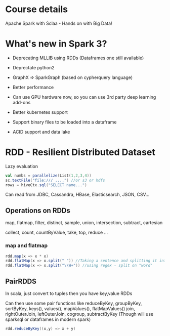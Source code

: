 * Course details
Apache Spark with Sclaa - Hands on with Big Data!

* What's new in Spark 3?

 - Deprecating MLLIB using RDDs (Dataframes one still available)
 - Deprectate python2
 - GraphX => SparkGraph (based on cypherquery language)

 - Better performance
 - Can use GPU hardware now, so you can use 3rd party deep learning add-ons
 - Better kubernetes support
 - Support binary files to be loaded into a dataframe
 - ACID support and data lake 

* RDD - Resilient Distributed Dataset

Lazy evaluation

#+BEGIN_SRC scala
  val numbs = parallelize(List(1,2,3,4))
  sc.textFile("file:/// ....") //or s3 or hdfs
  rows = hiveCtx.sql("SELECT name...")

#+END_SRC

Can read from JDBC, Cassandra, HBase, Elasticsearch, JSON, CSV...

** Operations on RDDs

map, flatmap, filter, distinct, sample, union, intersection, subtract, cartesian

collect, count, countByValue, take, top, reduce ...


*** map and flatmap

#+BEGIN_SRC scala
  rdd.map(x => x * x)
  rdd.flatMap(x => x.split(" ")) //Taking a sentence and splitting it into a list of words
  rdd.flatMap(x => x.split("\\W+")) //using regex - split on "word"
#+END_SRC

** PairRDDS

In scala, just convert to tuples then you have key,value RDDs

Can then use some pair functions like reduceByKey, groupByKey, sortByKey, keys(), values(), mapValues(), flatMapValues()
join, rightOuterJoin, leftOuterJoin, cogroup, subtractByKey (Though will use sparksql or dataframes in modern spark)


#+BEGIN_SRC scala
  rdd.reduceByKey((x,y) => x + y)

#+END_SRC

